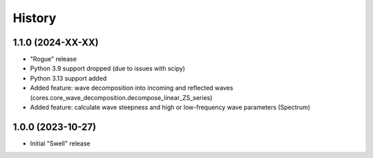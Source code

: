 =======
History
=======

1.1.0 (2024-XX-XX)
------------------

* "Rogue" release
* Python 3.9 support dropped (due to issues with scipy)
* Python 3.13 support added
* Added feature: wave decomposition into incoming and reflected waves (cores.core_wave_decomposition.decompose_linear_ZS_series)
* Added feature: calculate wave steepness and high or low-frequency wave parameters (Spectrum)

1.0.0 (2023-10-27)
------------------

* Initial "Swell" release